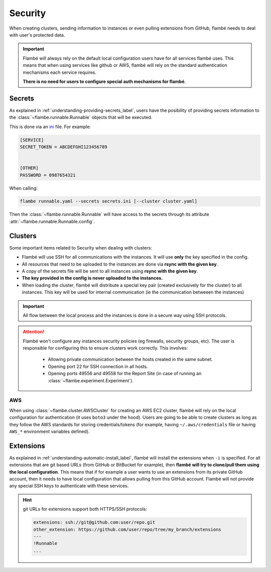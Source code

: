 .. _understanding-security_label:

========
Security
========

When creating clusters, sending information to instances or even pulling extensions
from GitHub, flambé needs to deal with user's protected data.

.. important::
  Flambé will always rely on the default local configuration users have
  for all services flambé uses. This means that when using services like github or AWS, flambé
  will rely on the standard authentication mechanisms each service requires.
  
  **There is no need for users to configure special auth mechanisms for flambé**.

Secrets
-------

As explained in :ref:`understanding-providing-secrets_label`, users have the posibility of
providing secrets information to the :class:`~flambe.runnable.Runnable` objects that will be executed.

This is done via an `ini <https://en.wikipedia.org/wiki/INI_file>`_ file. For example:

.. code-block:: ini

    [SERVICE]
    SECRET_TOKEN = ABCDEFGHI123456789


    [OTHER]
    PASSWORD = 0987654321

When calling:

.. code:: bash

    flambe runnable.yaml --secrets secrets.ini [--cluster cluster.yaml]

Then the :class:`~flambe.runnable.Runnable` will have access to the secrets through its attribute
:attr:`~flambe.runnable.Runnable.config`.

.. _understanding-security-clusters_label:

Clusters
--------

Some important items related to Security when dealing with clusters:

* Flambé will use SSH for all communications with the instances. It will use **only**
  the key specified in the config.
* All resources that need to be uploaded to the instances are done via **rsync with the
  given key**.
* A copy of the secrets file will be sent to all instances using **rsync with the given key**.
* **The key provided in the config is never uploaded to the instances.**
* When loading the cluster, flambé will distribute a special key pair (created exclusively
  for the cluster) to all instances. This key will be used for internal communication (ie 
  the communication betweeen the instances)

.. important::
   All flow between the local process and the instances is done in a secure way using
   SSH protocols.


.. attention::
   Flambé won't configure any instances security policies (eg firewalls, security groups, etc).
   The user is responsible for configuring this to ensure clusters work correctly. This involves:

    * Allowing private communication between the hosts created in the same subnet.
    * Opening port 22 for SSH connection in all hosts.
    * Opening ports 49556 and 49558 for the Report Site (in case of running an :class:`~flambe.experiment.Experiment`).

AWS
***

When using :class:`~flambe.cluster.AWSCluster` for creating an AWS EC2 cluster, flambé will rely on the local configuration
for authentication (it uses ``boto3`` under the hood). Users are going to be able to create clusters as
long as they follow the AWS standards for storing credentials/tokens (for example, having ``~/.aws/credentials``
file or having ``AWS_*`` environment variables defined).

Extensions
----------

As explained in :ref:`understanding-automatic-install_label`, flambé will install the extensions when ``-i``
is specified.
For all extensions that are git based URLs (from GitHub or BitBucket for example), then **flambé will try to clone/pull
them using the local configuration**. This means that if for example a user wants to use an extensions from its private
GitHub account, then it needs to have local configuration that allows pulling from this GitHub account. Flambé will
not provide any special SSH keys to authenticate with these services.

.. hint::
  git URLs for extensions support both HTTPS/SSH protocols:

  .. code-block:: YAML

    extensions: ssh://git@github.com:user/repo.git
    other_extension: https://github.com/user/repo/tree/my_branch/extensions
    ---
    !Runnable
    ...


